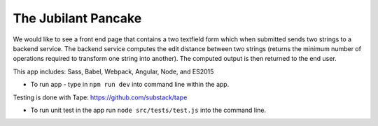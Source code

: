 The Jubilant Pancake
--------------------
We would like to see a front end page that contains a two textfield form which when submitted
sends two strings to a backend service. The backend service computes the edit distance between two strings
(returns the minimum number of operations required to transform one string into another). The computed output
is then returned to the end user.

This app includes:
Sass, Babel, Webpack, Angular, Node, and ES2015

* To run app - type in ``npm run dev`` into command line within the app.

Testing is done with Tape:
https://github.com/substack/tape

* To run unit test in the app run ``node src/tests/test.js`` into the command line.

